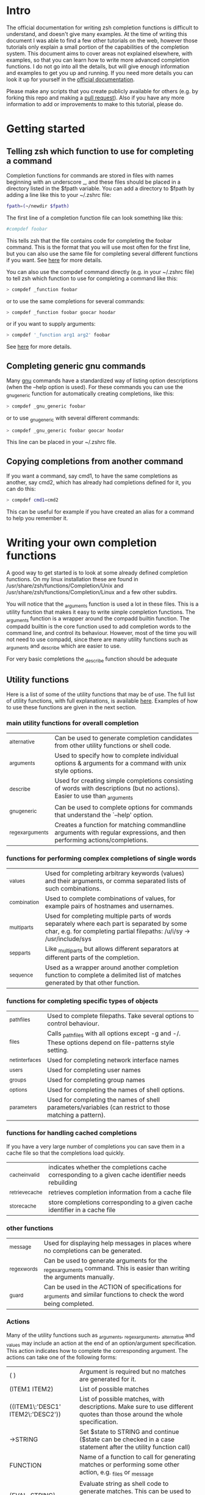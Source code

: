 * Intro
The official documentation for writing zsh completion functions is difficult to understand, and doesn't give many examples.
At the time of writing this document I was able to find a few other tutorials on the web, however those tutorials only
explain a small portion of the capabilities of the completion system. This document aims to cover areas not explained elsewhere,
with examples, so that you can learn how to write more advanced completion functions. I do not go into all the details, but will
give enough information and examples to get you up and running. If you need more details you can look it up for yourself in the
 [[http://zsh.sourceforge.net/Doc/Release/Completion-System.html#Completion-System][official documentation]].

Please make any scripts that you create publicly available for others (e.g. by forking this repo and making a [[id:64bcd501-b0f0-48c7-b8e2-07af708b95ec][pull request]]).
Also if you have any more information to add or improvements to make to this tutorial, please do.
* Getting started
** Telling zsh which function to use for completing a command
Completion functions for commands are stored in files with names beginning with an underscore _, and these files should
be placed in a directory listed in the $fpath variable.
You can add a directory to $fpath by adding a line like this to your ~/.zshrc file:
#+BEGIN_SRC sh
fpath=(~/newdir $fpath)
#+END_SRC
The first line of a completion function file can look something like this:
#+BEGIN_SRC sh
#compdef foobar
#+END_SRC
This tells zsh that the file contains code for completing the foobar command.
This is the format that you will use most often for the first line, but you can also use the same file for completing
several different functions if you want. See [[http://zsh.sourceforge.net/Doc/Release/Completion-System.html#Autoloaded-files][here]] for more details.

You can also use the compdef command directly (e.g. in your ~/.zshrc file) to tell zsh which function to use for completing
a command like this:
#+BEGIN_SRC sh
> compdef _function foobar
#+END_SRC
or to use the same completions for several commands:
#+BEGIN_SRC sh
> compdef _function foobar goocar hoodar
#+END_SRC
or if you want to supply arguments:
#+BEGIN_SRC sh
> compdef '_function arg1 arg2' foobar
#+END_SRC
See [[http://zsh.sourceforge.net/Doc/Release/Completion-System.html#Functions-4][here]] for more details.
** Completing generic gnu commands
Many [[http://www.gnu.org/][gnu]] commands have a standardized way of listing option descriptions (when the --help option is used).
For these commands you can use the _gnu_generic function for automatically creating completions, like this:
#+BEGIN_SRC sh
> compdef _gnu_generic foobar
#+END_SRC
or to use _gnu_generic with several different commands:
#+BEGIN_SRC sh
> compdef _gnu_generic foobar goocar hoodar
#+END_SRC
This line can be placed in your ~/.zshrc file.
** Copying completions from another command
If you want a command, say cmd1, to have the same completions as another, say cmd2, which has already had
completions defined for it, you can do this:
#+BEGIN_SRC sh
> compdef cmd1=cmd2
#+END_SRC
This can be useful for example if you have created an alias for a command to help you remember it.
* Writing your own completion functions
A good way to get started is to look at some already defined completion functions.
On my linux installation these are found in /usr/share/zsh/functions/Completion/Unix
and /usr/share/zsh/functions/Completion/Linux and a few other subdirs.

You will notice that the _arguments function is used a lot in these files.
This is a utility function that makes it easy to write simple completion functions.
The _arguments function is a wrapper around the compadd builtin function.
The compadd builtin is the core function used to add completion words to the command line, and control its behaviour.
However, most of the time you will not need to use compadd, since there are many utility functions such as _arguments
and _describe which are easier to use.

For very basic completions the _describe function should be adequate

** Utility functions
Here is a list of some of the utility functions that may be of use.
The full list of utility functions, with full explanations, is available [[http://zsh.sourceforge.net/Doc/Release/Completion-System.html#Completion-Functions][here]].
Examples of how to use these functions are given in the next section.

*** main utility functions for overall completion
| _alternative     | Can be used to generate completion candidates from other utility functions or shell code.                         |
| _arguments       | Used to specify how to complete individual options & arguments for a command with unix style options.                             |
| _describe        | Used for creating simple completions consisting of words with descriptions (but no actions). Easier to use than _arguments |
| _gnu_generic     | Can be used to complete options for commands that understand the `--help' option.                                                 |
| _regex_arguments | Creates a function for matching commandline arguments with regular expressions, and then performing actions/completions.          |
*** functions for performing complex completions of single words
| _values      | Used for completing arbitrary keywords (values) and their arguments, or comma separated lists of such combinations.                                                  |
| _combination | Used to complete combinations of values, for example pairs of hostnames and usernames.                                                                               |
| _multi_parts | Used for completing multiple parts of words separately where each part is separated by some char, e.g. for completing partial filepaths: /u/i/sy -> /usr/include/sys |
| _sep_parts   | Like _multi_parts but allows different separators at different parts of the completion.                                                                              |
| _sequence    | Used as a wrapper around another completion function to complete a delimited list of matches generated by that other function.
*** functions for completing specific types of objects
| _path_files     | Used to complete filepaths. Take several options to control behaviour.                                    |
| _files          | Calls _path_files with all options except -g and -/. These options depend on file-patterns style setting. |
| _net_interfaces | Used for completing network interface names                                                               |
| _users          | Used for completing user names                                                                            |
| _groups         | Used for completing group names                                                                           |
| _options        | Used for completing the names of shell options.                                                           |
| _parameters     | Used for completing the names of shell parameters/variables (can restrict to those matching a pattern).   |
*** functions for handling cached completions
If you have a very large number of completions you can save them in a cache file so that the completions load quickly.
| _cache_invalid  | indicates whether the completions cache corresponding to a given cache identifier needs rebuilding |
| _retrieve_cache | retrieves completion information from a cache file                                                 |
| _store_cache    | store completions corresponding to a given cache identifier in a cache file                        |
*** other functions
| _message     | Used for displaying help messages in places where no completions can be generated.                                      |
| _regex_words | Can be used to generate arguments for the _regex_arguments command. This is easier than writing the arguments manually. |
| _guard       | Can be used in the ACTION of specifications for _arguments and similar functions to check the word being completed.     |
*** Actions
Many of the utility functions such as _arguments, _regex_arguments, _alternative and _values may include an action
at the end of an option/argument specification. This action indicates how to complete the corresponding argument.
The actions can take one of the following forms:
| ( )                               | Argument is required but no matches are generated for it.                                                                                |
| (ITEM1 ITEM2)                     | List of possible matches                                                                                                                 |
| ((ITEM1\:'DESC1' ITEM2\:'DESC2')) | List of possible matches, with descriptions. Make sure to use different quotes than those around the whole specification.                |
| ->STRING                          | Set $state to STRING and continue ($state can be checked in a case statement after the utility function call)                            |
| FUNCTION                          | Name of a function to call for generating matches or performing some other action, e.g. _files or _message                               |
| {EVAL-STRING}                     | Evaluate string as shell code to generate matches. This can be used to call a utility function with arguments, e.g. _values or _describe |
| =ACTION                           | Inserts a dummy word into completion command line without changing the point at which completion takes place.                            |
Not all action types are available for all utility functions that use them. For example the ->STRING type is not available in the
_regex_arguments or _alternative functions.
** Writing simple completion functions using _describe
The _describe function can be used for simple completions where the order and position of the options/arguments is
not important. You just need to create an array parameter to hold the options & their descriptions, and then pass
the parameter name as an argument to _describe. The following example creates completion candidates c and d, with
the descriptions (note this should be put in a file called _cmd in some directory listed in $fpath).
#+BEGIN_SRC sh
#compdef cmd
local -a subcmds
subcmds=('c:description for c command' 'd:description for d command')
_describe 'command' subcmds
#+END_SRC

You can use several different lists separated by a double hyphen as follows but note that this mixes the matches under and single heading and is not intended to be used with different types of completion candidates:
#+BEGIN_SRC sh
local -a subcmds topics
subcmds=('c:description for c command' 'd:description for d command')
topics=('e:description for e help topic' 'f:description for f help topic')
_describe 'command' subcmds -- topics
#+END_SRC

If two candidates have the same description, _describe collects them together on the same row and ensures that descriptions are aligned in neatly in columns.
The _describe function can be used in an ACTION as part of a specification for _alternative, _arguments or _regex_arguments.
In this case you will have to put it in braces with its arguments, e.g. 'TAG:DESCRIPTION:{_describe 'values' options}'
** Writing completion functions using _alternative
Like _describe, this function performs simple completions where the order and position of options/arguments is not important.
However, unlike _describe, instead of fixed matches further functions may be called to generate the completion candidates. Furthermore, _alternative allows a mix of different types of completion candidates to be mixed.

As arguments it takes a list of specifications each in the form 'TAG:DESCRIPTION:ACTION' where TAG is a special tag that identifies the type of completion matches,
DESCRIPTION is used as a heading to describe the group of completion candidates collectively, and ACTION is one of the action types listed previously (apart from the ->STRING and =ACTION forms).
For example:
#+BEGIN_SRC sh
_alternative 'arguments:custom arg:(a b c)' 'files:filename:_files'
#+END_SRC
The first specification adds completion candidates a, b & c, and the second specification calls the _files function for completing filepaths.

We could split the specifications over several lines with \ and add descriptions to each of the custom args like this:
#+BEGIN_SRC sh
_alternative \
  'args:custom arg:((a\:"description a" b\:"description b" c\:"description c"))' \
  'files:filename:_files'
#+END_SRC

If we want to pass arguments to _files they can simply be included, like this:
#+BEGIN_SRC sh
_alternative \
  'args:custom arg:((a\:"description a" b\:"description b" c\:"description c"))'\
  'files:filename:_files -/'
#+END_SRC

To use parameter expansion to create our list of completions we must use double quotes to quote the specifications,
e.g:
#+BEGIN_SRC sh
_alternative \
  "dirs:user directory:($userdirs)" \
  "pids:process ID:($(ps -A o pid=))"
#+END_SRC
In this case the first specification adds the words stored in the $userdirs variable, and the second specification
evaluates 'ps -A o pid=' to get a list of pids to use as completion candidates. In practice, we would make used of the existing _pids function for this.

We can use other utility functions such as _values in the ACTION to perform more complex completions, e.g:
#+BEGIN_SRC sh
_alternative \
  "directories:user directory:($userdirs)" \
  'options:comma-separated opt: _values -s , letter a b c'
#+END_SRC
this will complete the items in $userdirs, as well as a comma separated list containing a, b &/or c. Note the use of the initial space before _values. This is needed because _values doesn't understand standard compadd options for descriptions.

As with _describe, the _alternative function can itself be used in an ACTION as part of a specification for _arguments
or _regex_arguments.
** Writing completion functions using _arguments
With a single call to the  _arguments function you can create fairly sophisticated completion functions. It is intended to handle typical commands that take a variety of options along with some normal arguments.
Like the _alternative function, _arguments takes a list of specification strings as arguments.
These specification strings specify options and any corresponding option arguments (e.g. -f filename),
or command arguments.

Basic option specifications take the form '-OPT[DESCRIPTION]', e.g. like this:
#+BEGIN_SRC sh
_arguments '-s[sort output]' '--l[long output]' '-l[long output]'
#+END_SRC
Arguments for the option can be specified after the option description in this form '-OPT[DESCRIPTION]:MESSAGE:ACTION',
where MESSAGE is a message to display and ACTION can be any of the forms mentioned in the ACTIONS section above.
For example:
#+BEGIN_SRC sh
_arguments '-f[input file]:filename:_files'
#+END_SRC

Command argument specifications take the form 'N:MESSAGE:ACTION' where N indicates that it is the Nth command argument,
and MESSAGE & ACTION are as before. If the N is omitted then it just means the next command argument (after any that have
already been specified). If a double colon is used at the start (after N) then the argument is optional.
For example:
#+BEGIN_SRC sh
_arguments '-s[sort output]' '1:first arg:_net_interfaces' '::optional arg:_files' ':next arg:(a b c)'
#+END_SRC
here the first arg is a network interface, the next optional arg is a file name, the last arg can be either a, b or c,
and the -s option may be completed at any position.

The _arguments function allows the full set of ACTION forms listed in the ACTION section above.
This means that you can use actions for selecting case statement branches like this:
#+BEGIN_SRC sh
_arguments '-m[music file]:filename:->files' '-f[flags]:flag:->flags'
case "$state" in
    files)
        local -a music_files
        music_files=( Music/**/*.{mp3,wav,flac,ogg} )
        _multi_parts / music_files
        ;;
    flags)
        _values -s , 'flags' a b c d e
        ;;
esac
#+END_SRC
In this case paths to music files are completed stepwise descending down directories using the _multi_parts function,
and the flags are completed as a comma separated list using the _values function.

I have just given you the basics of _arguments specifications here, you can also specify mutually exclusive options,
repeated options & arguments, options beginning with + instead of -, etc. For more details see the [[http://zsh.sourceforge.net/Doc/Release/Completion-System.html#Completion-System][official documentation]].
Also have a look at the tutorials mentioned at the end of this document, and the completion functions in the [[https://github.com/vapniks/zsh-completions/tree/master/src][src directory]].
** Writing completion functions using _regex_arguments and _regex_words
If you have a complex command line specification with several different possible argument sequences then
the _regex_arguments function may be what you need. It typically works well where you have a series of keywords followed by a variable number of arguments.

_regex_arguments creates a completion function whose name is given by the first argument.
Hence you need to first call _regex_arguments to create the completion function, and then call that function,
e.g. like this:
#+BEGIN_SRC sh
_regex_arguments _cmd OTHER_ARGS..
_cmd "$@"
#+END_SRC

The OTHER_ARGS should be sequences of specifications for matching & completing words on the command line.
These sequences can be separated by '|' to represent alternative sequences of words.
You can use bracketing to arbitrary depth to specify alternate subsequences, but the brackets must be backslashed like this \( \)
or quoted like this '(' ')'.

For example:
#+BEGIN_SRC sh
_regex_arguments _cmd SEQ1 '|' SEQ2 \( SEQ2a '|' SEQ2b \)
_cmd "$@"
#+END_SRC
This specifies a command line matching either SEQ1, or SEQ2 followed by SEQ2a or SEQ2b. You are describing the form arguments to the command take in the form of a regular expression grammar.

Each specification in a sequence must contain a / PATTERN/ part at the start followed by an optional ':TAG:DESCRIPTION:ACTION'
part.

Each PATTERN is a regular expression to match a word on the command line. These patterns are processed sequentially
until we reach a pattern that doesn't match at which point any corresponding ACTION is performed to obtain completions
for that word. Note that there needs to be a pattern to match the initial command itself.
See below for further explanation about PATTERNs.

The ':TAG:DESCRIPTION:ACTION' part is interpreted in the same way as for the _alternative function specifications,
except that it has an extra : at the start, and now all of the possible ACTION formats listed previously are allowed.

Here is an example:
#+BEGIN_SRC sh
_regex_arguments _cmd /$'[^\0]##\0'/ \( /$'word1(a|b|c)\0'/ ':word:first word:(word1a word1b word1c)' '|'\
   /$'word11(a|b|c)\0'/ ':word:first word:(word11a word11b word11c)' \( /$'word2(a|b|c)\0'/ ':word:second word:(word2a word2b word2c)'\
   '|' /$'word22(a|b|c)\0'/ ':word:second word:(word22a word22b word22c)' \) \)
_cmd "$@"
#+END_SRC
in this case the first word can be word1 or word11 followed by an a, b or c, and if the first word contains 11 then a second
word is allowed which can be word2 followed by and a, b, or c, or a filename.

If this sounds too complicated a much simpler alternative is to use the _regex_words function for creating
specifications for _regex_arguments.
*** Patterns
You may notice that the / PATTERN/ specs in the previous example don't look like normal regular expressions.
Often a string parameter in the form $'foo\0' is used. This is so that the \0 in the string is interpreted correctly
as a null char which is used to separate words in the internal representation. If you don't include the \0 at the end
of the pattern you may get problems matching the next word. If you need to use the contents of a variable in a pattern,
you can double quote it so that it gets expanded and then put a string parameter containing a null char afterwards,
like this: "$somevar"$'\0'

The regular expression syntax for patterns seems to be a bit different from normal regular expressions,
and I can't find documentation anywhere.
However I have managed to work out what the following special chars are for:
| *  | wildcard - any number of chars                                            |
| ?  | wildcard - single char                                                    |
| #  | zero or more of the previous char (like * in a normal regular expression) |
| ## | one or more of the previous char (like + in a normal regular expression)  |
*** _regex_words
The _regex_words function makes it much easier to create specifications for _regex_arguments.
The results of calling _regex_words can be stored in a variable which can then be used instead
of a specification for _regex_arguments.

To create a specification using _regex_words you supply it with a tag followed by a description followed by a list
of specifications for individual words. These specifications take the form 'WORD:DESCRIPTION:SPEC' where WORD is the
word to be completed, DESCRIPTION is a description for it, and SPEC can be another variable created by _regex_words
specifying words that come after the current word or blank if there are no further words.
For example:
#+BEGIN_SRC sh
_regex_words firstword 'The first word' 'word1a:a word:' 'word1b:b word:' 'word1c:c word'
#+END_SRC
the results of this function call will be stored in the $reply array, and so we should store it in another array
before $reply gets changed again, like this:
#+BEGIN_SRC sh
local -a firstword
_regex_words word 'The first word' 'word1a:a word:' 'word1b:b word:' 'word1c:c word'
firstword="$reply[@]"
#+END_SRC
we could then use it with _regex_arguments like this:
#+BEGIN_SRC sh
_regex_arguments _cmd /$'[^\0]##\0'/ "$firstword[@]"
_cmd "$@"
#+END_SRC
Note that I have added an extra pattern for the initial command word itself.

Here is a more complex example where we call _regex_words for different words on the command line
#+BEGIN_SRC sh
local -a firstword firstword2 secondword secondword2
_regex_words word1 'The second word' 'woo:tang clan' 'hoo:not me'
secondword=("$reply[@]")
_regex_words word2 'Another second word' 'yee:thou' 'haa:very funny!'
secondword2=("$reply[@]")
_regex_words commands 'The first word' 'foo:do foo' 'man:yeah man' 'chu:at chu'
firstword=("$reply[@]")
_regex_words word4 'Another first word' 'boo:scare somebody:$secondword' 'ga:baby noise:$secondword'\
 'loo:go to the toilet:$secondword2'
firstword2=("$reply[@]")

_regex_arguments _hello /$'[^\0]##\0'/ "${firstword[@]}" "${firstword2[@]}"
_hello "$@"
#+END_SRC
In this case the first word can be one of "foo", "man", "chu", "boo", "ga" or "loo".
If the first word is "boo" or "ga" then the second word can be "woo" or "hoo",
and if the first word is "loo" then the second word can be "yee" or "haa", in the other
cases there is no second word.

For a good example of the usage of _regex_words have a look at the _ip function.
** complex completions with _values, _sep_parts, & _multi_parts
The _values, _sep_parts & _multi_parts functions can be used either on their own, or as ACTIONs in specifications for
_alternative, _arguments or _regex_arguments. The following examples may be instructive.
See the [[http://zsh.sourceforge.net/Doc/Release/Completion-System.html#Completion-System][official documentation]] for more info.

Space separated list of mp3 files:
#+BEGIN_SRC sh
_values 'mp3 files' ~/*.mp3
#+END_SRC

Comma separated list of session id numbers:
#+BEGIN_SRC sh
_values -s , 'session id' "${(uonzf)$(ps -A o sid=)}"
#+END_SRC

Completes foo@news:woo, or foo@news:laa, or bar@news:woo, etc:
#+BEGIN_SRC sh
_sep_parts '(foo bar)' @ '(news ftp)' : '(woo laa)'
#+END_SRC

Complete some MAC addresses one octet at a time:
#+BEGIN_SRC sh
_multi_parts : '(00:11:22:33:44:55 00:23:34:45:56:67 00:23:45:56:67:78)'
#+END_SRC

** Adding completion words directly using compadd
For more fine grained control you can use the builtin compadd function to add completion words directly.
This function has many different options for controlling how completions are displayed and how text on the command line
can be altered when words are completed. Read the  [[http://zsh.sourceforge.net/Doc/Release/Completion-System.html#Completion-System][official documentation]] for full details.
Here I just give a few simple examples.

Add some words to the list of possible completions:
#+BEGIN_SRC sh
compadd foo bar blah
#+END_SRC

As above but also display an explanation:
#+BEGIN_SRC sh
compadd -X 'Some completions' foo bar blah
#+END_SRC

As above but automatically insert a prefix of "what_" before the completed word:
#+BEGIN_SRC sh
compadd -P what_ foo bar blah
#+END_SRC

As above but automatically insert a suffix of "_todo" after the completed word:
#+BEGIN_SRC sh
compadd -S _todo foo bar blah
#+END_SRC

As above but automatically remove the "_todo" suffix if a blank char is typed after the suffix:
#+BEGIN_SRC sh
compadd -P _todo -q foo bar blah
#+END_SRC

Add words in array $wordsarray to the list of possible completions
#+BEGIN_SRC sh
compadd -a wordsarray
#+END_SRC

* Testing & debugging
To reload a completion function:
#+BEGIN_SRC sh
> unfunction _func
> autoload -U _func
#+END_SRC

The following functions can be called to obtain useful information.
If the default keybindings don't work you can try pressing Alt+x and then enter the command name.
| Function        | Default keybinding | Description                                                                                                                    |
|-----------------+--------------------+--------------------------------------------------------------------------------------------------------------------------------|
| _complete_help  | Ctrl+x h           | displays information about context names, tags, and completion functions used when completing at the current cursor position   |
| _complete_help  | Alt+2 Ctrl+x h     | as above but displays even more information                                                                                    |
| _complete_debug | Ctrl+x ?           | performs ordinary completion, but captures in a temporary file a trace of the shell commands executed by the completion system |
* Gotchas (things to watch out for)
Remember to include a #compdef line at the beginning of the file containing the completion function.

Take care to use the correct type of quoting for specifications to _arguments or _regex_arguments:
use double quotes if there is a parameter that needs to be expanded in the specification, single quotes otherwise,
and make sure to use different quotes around item descriptions.

Check that you have the correct number of :'s in the correct places for specifications for _arguments,
_alternative, _regex_arguments, etc.

Remember to include an initial pattern to match the command word when using _regex_arguments (it does not need a matching action).

Remember to put a null char $'\0' at the end of any PATTERN argument for _regex_arguments
* Tips
Sometimes you have a situation where there is just one option that can come after a subcommand, and zsh will complete this
automatically when tab is pressed after the subcommand. If instead you want it listed with its description before completing
you can add another empty option (i.e. \:) to the ACTION like this ':TAG:DESCRIPTION:((opt1\:"description for opt1" \:))'
Note this only applies to utility functions that use ACTIONs in their specification arguments (_arguments, _regex_arguments, etc.)

* Other resources
[[https://wikimatze.de/writing-zsh-completion-for-padrino/][Here]] is a nicely formatted short tutorial showing basic usage of the _arguments function,
and [[https://web.archive.org/web/20190411104837/http://www.linux-mag.com/id/1106/][here]] is a slightly more advanced tutorial using the _arguments function.
[[http://zsh.sourceforge.net/Doc/Release/Completion-System.html#Completion-System][Here]] is the zshcompsys man page.
